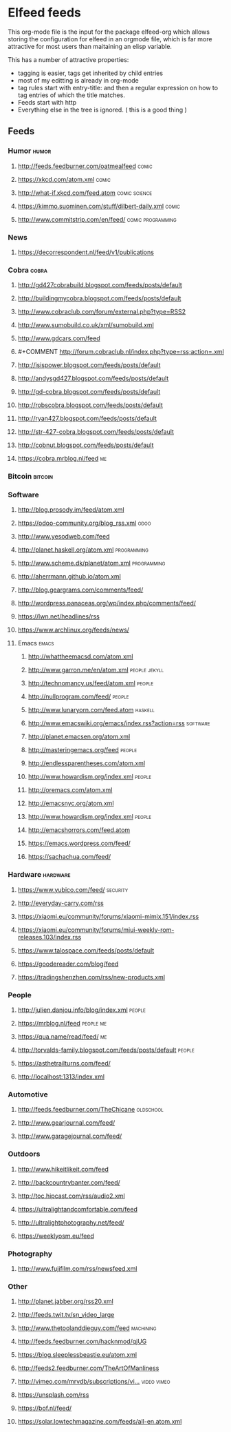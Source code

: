 * Elfeed feeds
This org-mode file is the input for the package elfeed-org which
allows storing the configuration for elfeed in an orgmode file, which
is far more attractive for most users than maitaining an elisp
variable.

This has a number of attractive properties:
- tagging is easier, tags get inherited by child entries
- most of my editting is already in org-mode
- tag rules start with entry-title: and then a regular expression on
  how to tag entries of which the title matches.
- Feeds start with http
- Everything else in the tree is ignored. ( this is a good thing )

** Feeds
:PROPERTIES:
:ID:       elfeed
:END:
*** Humor                                                                                                                         :humor:
**** http://feeds.feedburner.com/oatmealfeed                                                                                     :comic:
**** https://xkcd.com/atom.xml                                                                                                   :comic:
**** http://what-if.xkcd.com/feed.atom                                                                                   :comic:science:
**** https://kimmo.suominen.com/stuff/dilbert-daily.xml                                                                          :comic:
**** http://www.commitstrip.com/en/feed/                                                                             :comic:programming:
*** News
**** https://decorrespondent.nl/feed/v1/publications
*** Cobra                                                                                                                         :cobra:
**** http://gd427cobrabuild.blogspot.com/feeds/posts/default
**** http://buildingmycobra.blogspot.com/feeds/posts/default
**** http://www.cobraclub.com/forum/external.php?type=RSS2
**** http://www.sumobuild.co.uk/xml/sumobuild.xml
**** http://www.gdcars.com/feed
**** #+COMMENT http://forum.cobraclub.nl/index.php?type=rss;action=.xml
**** http://isispower.blogspot.com/feeds/posts/default
**** http://andysgd427.blogspot.com/feeds/posts/default
**** http://gd-cobra.blogspot.com/feeds/posts/default
**** http://robscobra.blogspot.com/feeds/posts/default
**** http://ryan427.blogspot.com/feeds/posts/default
**** http://str-427-cobra.blogspot.com/feeds/posts/default
**** http://cobnut.blogspot.com/feeds/posts/default
**** https://cobra.mrblog.nl/feed                                                                                                   :me:
*** Bitcoin                                                                                                                     :bitcoin:
*** Software
**** http://blog.prosody.im/feed/atom.xml
**** https://odoo-community.org/blog_rss.xml                                                                                      :odoo:
**** http://www.yesodweb.com/feed
**** http://planet.haskell.org/atom.xml                                        :programming:
**** http://www.scheme.dk/planet/atom.xml                                      :programming:

**** http://aherrmann.github.io/atom.xml
**** http://blog.geargrams.com/comments/feed/
**** http://wordpress.panaceas.org/wp/index.php/comments/feed/
**** https://lwn.net/headlines/rss
**** https://www.archlinux.org/feeds/news/

**** Emacs                                                                                                                       :emacs:
***** http://whattheemacsd.com/atom.xml
***** http://www.garron.me/en/atom.xml                                                                                  :people:jekyll:
***** http://technomancy.us/feed/atom.xml                                                                                      :people:
***** http://nullprogram.com/feed/                                                                                             :people:
***** http://www.lunaryorn.com/feed.atom                                                                                      :haskell:
***** http://www.emacswiki.org/emacs/index.rss?action=rss                                                                    :software:
***** http://planet.emacsen.org/atom.xml
***** http://masteringemacs.org/feed                                                                                           :people:
***** http://endlessparentheses.com/atom.xml
***** http://www.howardism.org/index.xml                                                                                       :people:
***** http://oremacs.com/atom.xml
***** http://emacsnyc.org/atom.xml
***** http://www.howardism.org/index.xml                                                                                       :people:
***** http://emacshorrors.com/feed.atom
***** https://emacs.wordpress.com/feed/
***** https://sachachua.com/feed/
*** Hardware                                                                                                                   :hardware:
**** https://www.yubico.com/feed/                                                                                             :security:
**** http://everyday-carry.com/rss
**** https://xiaomi.eu/community/forums/xiaomi-mimix.151/index.rss
**** https://xiaomi.eu/community/forums/miui-weekly-rom-releases.103/index.rss
**** https://www.talospace.com/feeds/posts/default
**** https://goodereader.com/blog/feed
**** https://tradingshenzhen.com/rss/new-products.xml

*** People
**** http://julien.danjou.info/blog/index.xml                                                                                   :people:
**** https://mrblog.nl/feed                                                                                                  :people:me:
**** https://qua.name/read/feed/                                                                                                    :me:
**** http://torvalds-family.blogspot.com/feeds/posts/default                                                                    :people:
**** https://asthetrailturns.com/feed/
**** http://localhost:1313/index.xml

*** Automotive
**** http://feeds.feedburner.com/TheChicane                                                                                  :oldschool:
**** http://www.gearjournal.com/feed/
**** http://www.garagejournal.com/feed/
*** Outdoors
**** http://www.hikeitlikeit.com/feed
**** http://backcountrybanter.com/feed/
**** http://toc.hipcast.com/rss/audio2.xml
**** https://ultralightandcomfortable.com/feed
**** http://ultralightphotography.net/feed/
**** https://weeklyosm.eu/feed

*** Photography
**** http://www.fujifilm.com/rss/newsfeed.xml

*** Other
**** http://planet.jabber.org/rss20.xml
**** http://feeds.twit.tv/sn_video_large
**** http://www.thetoolanddieguy.com/feed                                                                                    :machining:
**** http://feeds.feedburner.com/hacknmod/qjUG
**** https://blog.sleeplessbeastie.eu/atom.xml
**** http://feeds2.feedburner.com/TheArtOfManliness
**** [[http://vimeo.com/mrvdb/subscriptions/videos/rss/5d94482c63b00132e107359e3740cd5d62bb60d3][http://vimeo.com/mrvdb/subscriptions/vi…]]                                  :video:vimeo:
**** https://unsplash.com/rss
**** https://bof.nl/feed/
**** https://solar.lowtechmagazine.com/feeds/all-en.atom.xml
